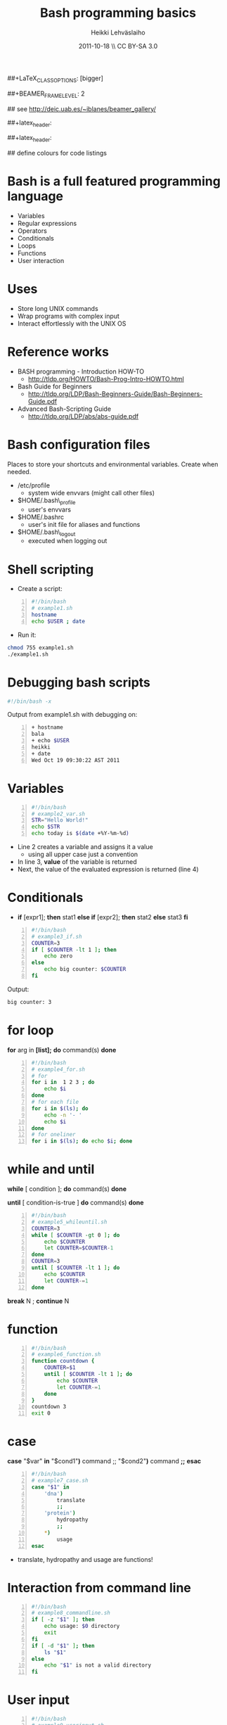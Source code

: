 #+TITLE: Bash programming basics
#+AUTHOR: Heikki Lehv\auml{}slaiho
#+EMAIL:     heikki.lehvaslaiho@kaust.edu.sa
#+DATE:      2011-10-18 \\ CC BY-SA 3.0
#+DESCRIPTION:
#+KEYWORDS: UNIX, LINUX , CLI, history, summary, command line  
#+LANGUAGE:  en
#+OPTIONS:   H:3 num:t toc:nil \n:nil @:t ::t |:t ^:t -:t f:t *:t <:t
#+OPTIONS:   TeX:t LaTeX:t skip:nil d:nil todo:t pri:nil tags:not-in-toc
#+INFOJS_OPT: view:nil toc:t ltoc:t mouse:underline buttons:0 path:http://orgmode.org/org-info.js
#+EXPORT_SELECT_TAGS: export
#+EXPORT_EXCLUDE_TAGS: noexport
#+LINK_UP:   
#+LINK_HOME: 
#+XSLT:

#+startup: beamer
#+LaTeX_CLASS: beamer
##+LaTeX_CLASS_OPTIONS: [bigger]

##+BEAMER_FRAME_LEVEL: 2

#+COLUMNS: %40ITEM %10BEAMER_env(Env) %9BEAMER_envargs(Env Args) %4BEAMER_col(Col) %10BEAMER_extra(Extra)

# TOC slide before every section
#+latex_header: \AtBeginSection[]{\begin{frame}<beamer>\frametitle{Topic}\tableofcontents[currentsection]\end{frame}}

## see http://deic.uab.es/~iblanes/beamer_gallery/

##+latex_header: \mode<beamer>{\usetheme{Madrid}}
#+latex_header: \mode<beamer>{\usetheme{Antibes}}
##+latex_header: \mode<beamer>{\usecolortheme{wolverine}}
#+latex_header: \mode<beamer>{\usecolortheme{beaver}}
#+latex_header: \mode<beamer>{\usefonttheme{structurebold}}

#+latex_header: \logo{\includegraphics[width=1cm,height=1cm,keepaspectratio]{img/logo-kaust}}

## define colours for code listings
\definecolor{keywords}{RGB}{255,0,90}
\definecolor{comments}{RGB}{60,179,113}
\definecolor{fore}{RGB}{249,242,215}
\definecolor{back}{RGB}{51,51,51}
\lstset{
  basicstyle=\color{fore},
  keywordstyle=\color{keywords},
  commentstyle=\color{comments},
  backgroundcolor=\color{back}
}

* Bash is a full featured programming language

- Variables
- Regular expressions
- Operators
- Conditionals
- Loops
- Functions
- User interaction

* Uses

- Store long UNIX commands
- Wrap programs with complex input
- Interact effortlessly with the UNIX OS

* Reference works

+ BASH programming - Introduction HOW-TO
  - http://tldp.org/HOWTO/Bash-Prog-Intro-HOWTO.html
+ Bash Guide for Beginners
  - http://tldp.org/LDP/Bash-Beginners-Guide/Bash-Beginners-Guide.pdf
+ Advanced Bash-Scripting Guide
  - http://tldp.org/LDP/abs/abs-guide.pdf

* Bash configuration files

Places to store your shortcuts and environmental variables. Create
when needed.

- /etc/profile
  + system wide envvars (might call other files)

- $HOME/.bash\_profile
  + user's envvars

- $HOME/.bashrc
  + user's init file for aliases and functions

- $HOME/.bash\_logout
  + executed when logging out

* Shell scripting
- Create a script:
#+begin_src sh -n
#!/bin/bash
# example1.sh
hostname
echo $USER ; date
#+end_src
- Run it:
#+begin_src sh
chmod 755 example1.sh
./example1.sh
#+end_src

* Debugging bash scripts

#+begin_src sh
  #!/bin/bash -x
#+end_src

Output from example1.sh with debugging on:

#+begin_src sh -n
+ hostname
bala
+ echo $USER
heikki
+ date
Wed Oct 19 09:30:22 AST 2011
#+end_src

* Variables

#+begin_src sh -n
#!/bin/bash
# example2_var.sh       
STR="Hello World!"
echo $STR
echo today is $(date +%Y-%m-%d)
#+end_src

- Line 2 creates a variable and assigns it a value
  + using all upper case just a convention
- In line 3, *value* of the variable is returned
- Next, the value of the evaluated expression is returned (line 4)

# local variables

* Conditionals

- *if* [expr1]; *then* stat1 *else if* [expr2]; *then* stat2 *else* stat3 *fi*

#+begin_src sh -n
#!/bin/bash
# example3_if.sh
COUNTER=3
if [ $COUNTER -lt 1 ]; then
    echo zero
else
    echo big counter: $COUNTER
fi
#+end_src

Output:
#+begin_src sh
big counter: 3
#+end_src



* for loop

*for* arg in *[list];* *do* command(s) *done*

#+begin_src sh -n
#!/bin/bash
# example4_for.sh
# for
for i in  1 2 3 ; do
    echo $i
done
# for each file
for i in $(ls); do
    echo -n '- '
    echo $i
done
# for oneliner 
for i in $(ls); do echo $i; done
#+end_src

* while and until
*while* [ condition ]; *do* command(s) *done*

*until* [ condition-is-true ] *do* command(s) *done*

#+begin_src sh -n
#!/bin/bash
# example5_whileuntil.sh
COUNTER=3
while [ $COUNTER -gt 0 ]; do
    echo $COUNTER
    let COUNTER=$COUNTER-1
done
COUNTER=3
until [ $COUNTER -lt 1 ]; do
    echo $COUNTER
    let COUNTER-=1
done
#+end_src

*break* N ; *continue* N

* function

#+begin_src sh -n
#!/bin/bash
# example6_function.sh
function countdown {
    COUNTER=$1
    until [ $COUNTER -lt 1 ]; do
        echo $COUNTER
        let COUNTER-=1
    done
}
countdown 3
exit 0
#+end_src

# do not forget select

* case

 *case* "$var" *in* "$cond1"*)* command ;; "$cond2"*)* command *;;* *esac*

#+begin_src sh -n
#!/bin/bash
# example7_case.sh
case "$1" in
    'dna')
        translate
        ;;
    'protein')
        hydropathy
        ;;
    *)
        usage
esac
#+end_src
- translate, hydropathy and usage are functions!

* Interaction from command line

#+begin_src sh -n
#!/bin/bash
# example8_commandline.sh
if [ -z "$1" ]; then 
    echo usage: $0 directory
    exit
fi
if [ -d "$1" ]; then
    ls "$1"
else
    echo "$1" is not a valid directory
fi
#+end_src


* User input

#+begin_src sh -n
#!/bin/bash
# example9_userinput.sh
echo "Give your name: "
read NAME
echo "Hi $NAME!"
OPTIONS="Hello Quit"
select opt in $OPTIONS; do
  if [ "$opt" = "Quit" ]; then
      echo done ; exit
  elif [ "$opt" = "Hello" ]; then
      echo Hello World
  else
      clear ; echo bad option
  fi
done
#+end_src

* Math

#+begin_src sh -n
  echo 1+1                       # 1+1
  echo $(1+1)                    # 2
  echo $(3/4)                    # 0
  echo 3/2 | bc -l               # .75000000000000000000
  echo 3/2 | perl -lne 'eval $_' # 0.75
#+end_src

- You evaluate math like any statement
- Bash  deals only with integers!
  + Use other programs to deal with other rational numbers


* Arithmetic operators

#+begin_src sh
  + (addition)
  - (subtraction)
   * (multiplication)
  / (division)
  % (remainder)
#+end_src

- relational

#+begin_src sh
-lt (<)
-gt (>)
-le (<=)
-ge (>=)
-eq (==)
-ne (!=)
#+end_src

* String comparison

#+begin_src sh
str1 = str2    # str1 matches str2
str1 != str2  # str1 does not match str2
-n str     # str is not null
-z str     # str is null
#+end_src

Zero length string is null.
